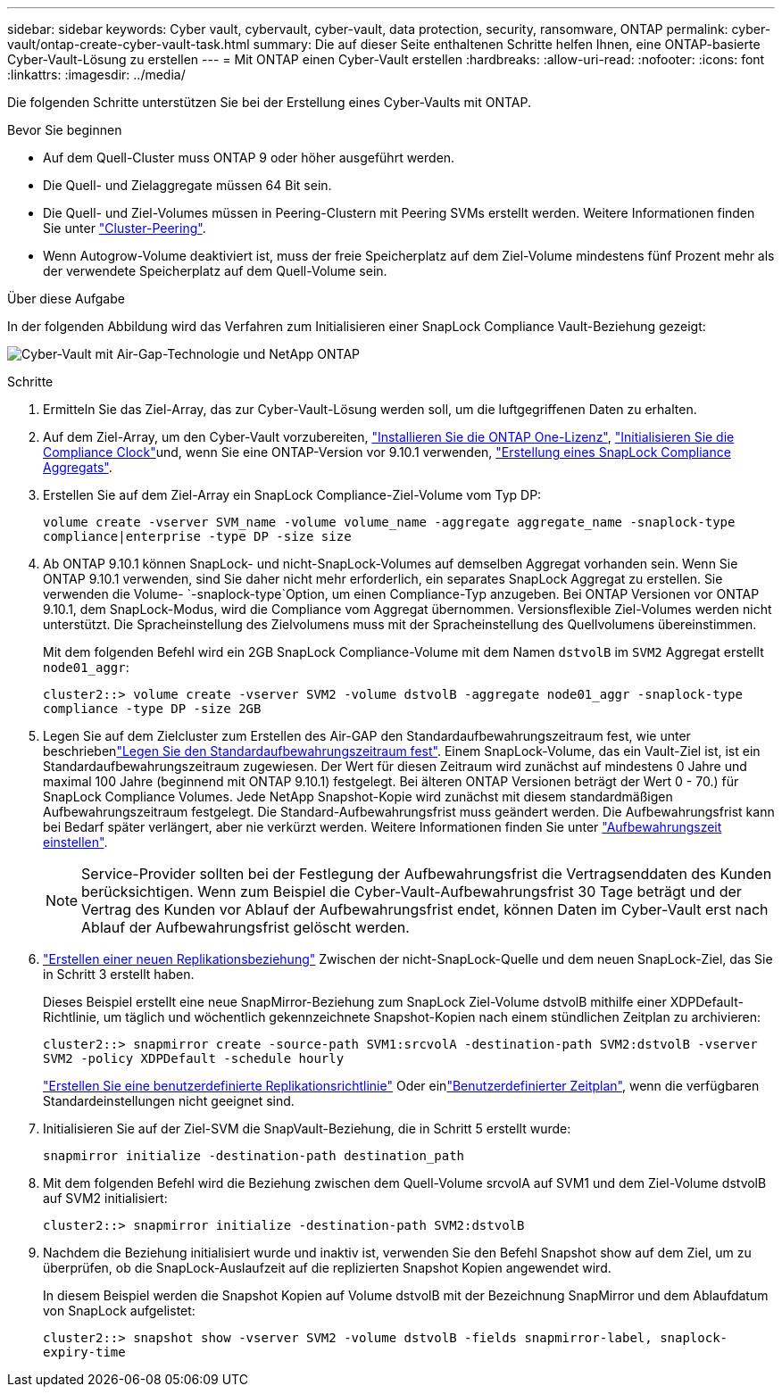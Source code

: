 ---
sidebar: sidebar 
keywords: Cyber vault, cybervault, cyber-vault, data protection, security, ransomware, ONTAP 
permalink: cyber-vault/ontap-create-cyber-vault-task.html 
summary: Die auf dieser Seite enthaltenen Schritte helfen Ihnen, eine ONTAP-basierte Cyber-Vault-Lösung zu erstellen 
---
= Mit ONTAP einen Cyber-Vault erstellen
:hardbreaks:
:allow-uri-read: 
:nofooter: 
:icons: font
:linkattrs: 
:imagesdir: ../media/


[role="lead"]
Die folgenden Schritte unterstützen Sie bei der Erstellung eines Cyber-Vaults mit ONTAP.

.Bevor Sie beginnen
* Auf dem Quell-Cluster muss ONTAP 9 oder höher ausgeführt werden.
* Die Quell- und Zielaggregate müssen 64 Bit sein.
* Die Quell- und Ziel-Volumes müssen in Peering-Clustern mit Peering SVMs erstellt werden. Weitere Informationen finden Sie unter link:https://docs.netapp.com/us-en/ontap/peering/index.html["Cluster-Peering"^].
* Wenn Autogrow-Volume deaktiviert ist, muss der freie Speicherplatz auf dem Ziel-Volume mindestens fünf Prozent mehr als der verwendete Speicherplatz auf dem Quell-Volume sein.


.Über diese Aufgabe
In der folgenden Abbildung wird das Verfahren zum Initialisieren einer SnapLock Compliance Vault-Beziehung gezeigt:

image:ontap-cyber-vault-air-gap.png["Cyber-Vault mit Air-Gap-Technologie und NetApp ONTAP"]

.Schritte
. Ermitteln Sie das Ziel-Array, das zur Cyber-Vault-Lösung werden soll, um die luftgegriffenen Daten zu erhalten.
. Auf dem Ziel-Array, um den Cyber-Vault vorzubereiten, link:https://docs.netapp.com/us-en/ontap/system-admin/install-license-task.html["Installieren Sie die ONTAP One-Lizenz"^], link:https://docs.netapp.com/us-en/ontap/snaplock/initialize-complianceclock-task.html["Initialisieren Sie die Compliance Clock"^]und, wenn Sie eine ONTAP-Version vor 9.10.1 verwenden, link:https://docs.netapp.com/us-en/ontap/snaplock/create-snaplock-aggregate-task.html["Erstellung eines SnapLock Compliance Aggregats"^].
. Erstellen Sie auf dem Ziel-Array ein SnapLock Compliance-Ziel-Volume vom Typ DP:
+
`volume create -vserver SVM_name -volume volume_name -aggregate aggregate_name -snaplock-type compliance|enterprise -type DP -size size`

. Ab ONTAP 9.10.1 können SnapLock- und nicht-SnapLock-Volumes auf demselben Aggregat vorhanden sein. Wenn Sie ONTAP 9.10.1 verwenden, sind Sie daher nicht mehr erforderlich, ein separates SnapLock Aggregat zu erstellen. Sie verwenden die Volume- `-snaplock-type`Option, um einen Compliance-Typ anzugeben. Bei ONTAP Versionen vor ONTAP 9.10.1, dem SnapLock-Modus, wird die Compliance vom Aggregat übernommen. Versionsflexible Ziel-Volumes werden nicht unterstützt. Die Spracheinstellung des Zielvolumens muss mit der Spracheinstellung des Quellvolumens übereinstimmen.
+
Mit dem folgenden Befehl wird ein 2GB SnapLock Compliance-Volume mit dem Namen `dstvolB` im `SVM2` Aggregat erstellt `node01_aggr`:

+
`cluster2::> volume create -vserver SVM2 -volume dstvolB -aggregate node01_aggr -snaplock-type compliance -type DP -size 2GB`

. Legen Sie auf dem Zielcluster zum Erstellen des Air-GAP den Standardaufbewahrungszeitraum fest, wie unter beschriebenlink:https://docs.netapp.com/us-en/ontap/snaplock/set-default-retention-period-task.html["Legen Sie den Standardaufbewahrungszeitraum fest"^]. Einem SnapLock-Volume, das ein Vault-Ziel ist, ist ein Standardaufbewahrungszeitraum zugewiesen. Der Wert für diesen Zeitraum wird zunächst auf mindestens 0 Jahre und maximal 100 Jahre (beginnend mit ONTAP 9.10.1) festgelegt. Bei älteren ONTAP Versionen beträgt der Wert 0 - 70.) für SnapLock Compliance Volumes. Jede NetApp Snapshot-Kopie wird zunächst mit diesem standardmäßigen Aufbewahrungszeitraum festgelegt. Die Standard-Aufbewahrungsfrist muss geändert werden. Die Aufbewahrungsfrist kann bei Bedarf später verlängert, aber nie verkürzt werden. Weitere Informationen finden Sie unter link:https://docs.netapp.com/us-en/ontap/snaplock/set-retention-period-task.html["Aufbewahrungszeit einstellen"^].
+

NOTE: Service-Provider sollten bei der Festlegung der Aufbewahrungsfrist die Vertragsenddaten des Kunden berücksichtigen. Wenn zum Beispiel die Cyber-Vault-Aufbewahrungsfrist 30 Tage beträgt und der Vertrag des Kunden vor Ablauf der Aufbewahrungsfrist endet, können Daten im Cyber-Vault erst nach Ablauf der Aufbewahrungsfrist gelöscht werden.

. link:https://docs.netapp.com/us-en/ontap/data-protection/create-replication-relationship-task.html["Erstellen einer neuen Replikationsbeziehung"^] Zwischen der nicht-SnapLock-Quelle und dem neuen SnapLock-Ziel, das Sie in Schritt 3 erstellt haben.
+
Dieses Beispiel erstellt eine neue SnapMirror-Beziehung zum SnapLock Ziel-Volume dstvolB mithilfe einer XDPDefault-Richtlinie, um täglich und wöchentlich gekennzeichnete Snapshot-Kopien nach einem stündlichen Zeitplan zu archivieren:

+
`cluster2::> snapmirror create -source-path SVM1:srcvolA -destination-path SVM2:dstvolB -vserver SVM2 -policy XDPDefault -schedule hourly`

+
link:https://docs.netapp.com/us-en/ontap/data-protection/create-custom-replication-policy-concept.html["Erstellen Sie eine benutzerdefinierte Replikationsrichtlinie"^] Oder einlink:https://docs.netapp.com/us-en/ontap/data-protection/create-replication-job-schedule-task.html["Benutzerdefinierter Zeitplan"^], wenn die verfügbaren Standardeinstellungen nicht geeignet sind.

. Initialisieren Sie auf der Ziel-SVM die SnapVault-Beziehung, die in Schritt 5 erstellt wurde:
+
`snapmirror initialize -destination-path destination_path`

. Mit dem folgenden Befehl wird die Beziehung zwischen dem Quell-Volume srcvolA auf SVM1 und dem Ziel-Volume dstvolB auf SVM2 initialisiert:
+
`cluster2::> snapmirror initialize -destination-path SVM2:dstvolB`

. Nachdem die Beziehung initialisiert wurde und inaktiv ist, verwenden Sie den Befehl Snapshot show auf dem Ziel, um zu überprüfen, ob die SnapLock-Auslaufzeit auf die replizierten Snapshot Kopien angewendet wird.
+
In diesem Beispiel werden die Snapshot Kopien auf Volume dstvolB mit der Bezeichnung SnapMirror und dem Ablaufdatum von SnapLock aufgelistet:

+
`cluster2::> snapshot show -vserver SVM2 -volume dstvolB -fields snapmirror-label, snaplock-expiry-time`


